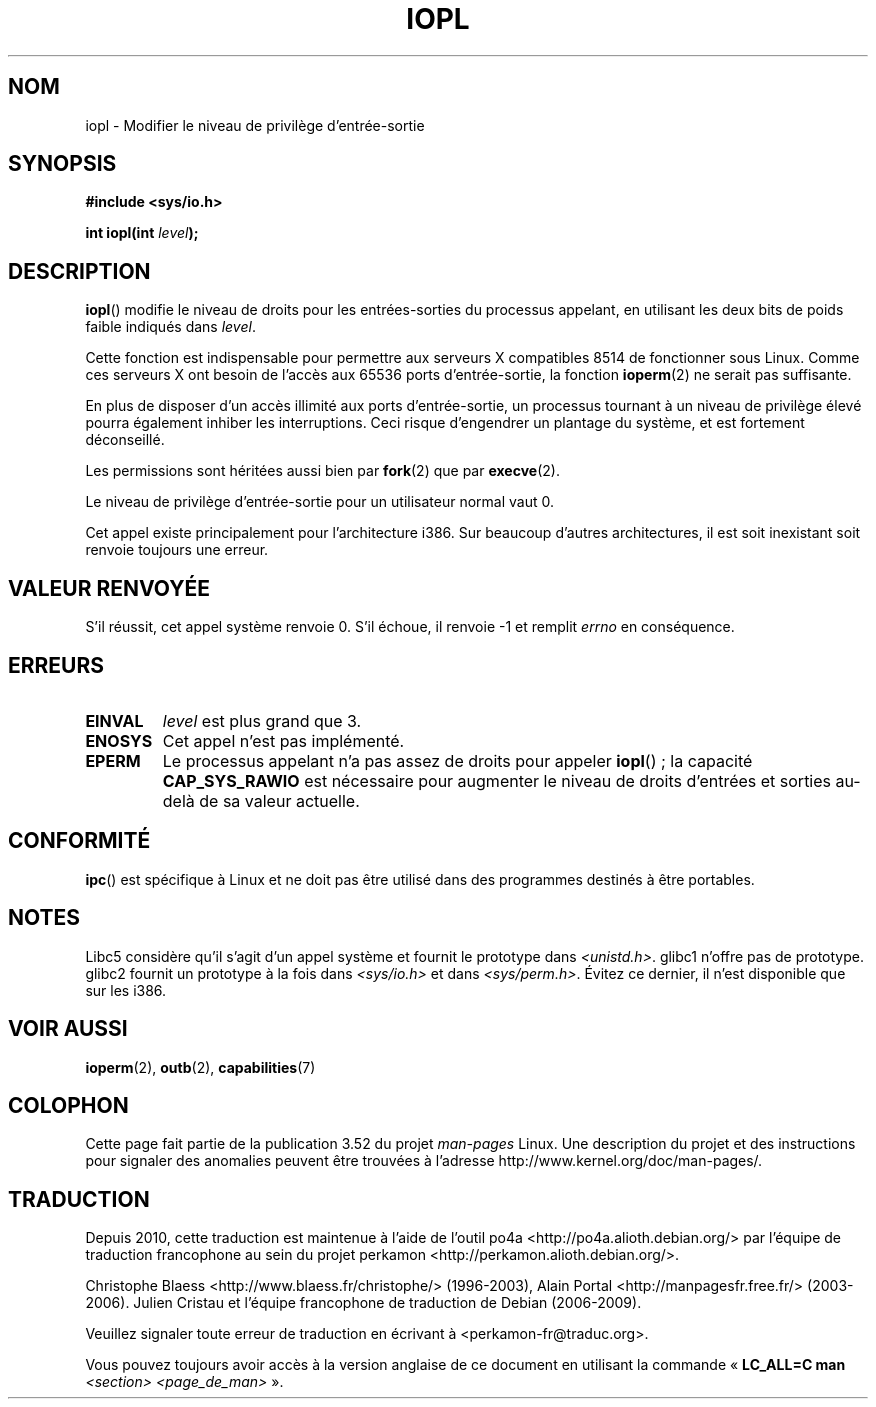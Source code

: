.\" Copyright 1993 Rickard E. Faith (faith@cs.unc.edu)
.\" Portions extracted from linux/kernel/ioport.c (no copyright notice).
.\"
.\" %%%LICENSE_START(VERBATIM)
.\" Permission is granted to make and distribute verbatim copies of this
.\" manual provided the copyright notice and this permission notice are
.\" preserved on all copies.
.\"
.\" Permission is granted to copy and distribute modified versions of this
.\" manual under the conditions for verbatim copying, provided that the
.\" entire resulting derived work is distributed under the terms of a
.\" permission notice identical to this one.
.\"
.\" Since the Linux kernel and libraries are constantly changing, this
.\" manual page may be incorrect or out-of-date.  The author(s) assume no
.\" responsibility for errors or omissions, or for damages resulting from
.\" the use of the information contained herein.  The author(s) may not
.\" have taken the same level of care in the production of this manual,
.\" which is licensed free of charge, as they might when working
.\" professionally.
.\"
.\" Formatted or processed versions of this manual, if unaccompanied by
.\" the source, must acknowledge the copyright and authors of this work.
.\" %%%LICENSE_END
.\"
.\" Modified Tue Aug  1 16:47    1995 by Jochen Karrer
.\"                              <cip307@cip.physik.uni-wuerzburg.de>
.\" Modified Tue Oct 22 08:11:14 EDT 1996 by Eric S. Raymond <esr@thyrsus.com>
.\" Modified Fri Nov 27 14:50:36 CET 1998 by Andries Brouwer <aeb@cwi.nl>
.\" Modified, 27 May 2004, Michael Kerrisk <mtk.manpages@gmail.com>
.\"     Added notes on capability requirements
.\"
.\"*******************************************************************
.\"
.\" This file was generated with po4a. Translate the source file.
.\"
.\"*******************************************************************
.TH IOPL 2 "15 mars 2013" Linux "Manuel du programmeur Linux"
.SH NOM
iopl \- Modifier le niveau de privilège d'entrée\-sortie
.SH SYNOPSIS
\fB#include <sys/io.h>\fP
.sp
\fBint iopl(int \fP\fIlevel\fP\fB);\fP
.SH DESCRIPTION
\fBiopl\fP() modifie le niveau de droits pour les entrées\-sorties du processus
appelant, en utilisant les deux bits de poids faible indiqués dans \fIlevel\fP.

Cette fonction est indispensable pour permettre aux serveurs X compatibles
8514 de fonctionner sous Linux. Comme ces serveurs X ont besoin de l'accès
aux 65536 ports d'entrée\-sortie, la fonction \fBioperm\fP(2) ne serait pas
suffisante.

En plus de disposer d'un accès illimité aux ports d'entrée\-sortie, un
processus tournant à un niveau de privilège élevé pourra également inhiber
les interruptions. Ceci risque d'engendrer un plantage du système, et est
fortement déconseillé.

Les permissions sont héritées aussi bien par \fBfork\fP(2) que par
\fBexecve\fP(2).

Le niveau de privilège d'entrée\-sortie pour un utilisateur normal vaut 0.

Cet appel existe principalement pour l'architecture i386. Sur beaucoup
d'autres architectures, il est soit inexistant soit renvoie toujours une
erreur.
.SH "VALEUR RENVOYÉE"
S'il réussit, cet appel système renvoie 0. S'il échoue, il renvoie \-1 et
remplit \fIerrno\fP en conséquence.
.SH ERREURS
.TP 
\fBEINVAL\fP
\fIlevel\fP est plus grand que 3.
.TP 
\fBENOSYS\fP
Cet appel n'est pas implémenté.
.TP 
\fBEPERM\fP
Le processus appelant n'a pas assez de droits pour appeler \fBiopl\fP()\ ; la
capacité \fBCAP_SYS_RAWIO\fP est nécessaire pour augmenter le niveau de droits
d'entrées et sorties au\-delà de sa valeur actuelle.
.SH CONFORMITÉ
\fBipc\fP() est spécifique à Linux et ne doit pas être utilisé dans des
programmes destinés à être portables.
.SH NOTES
Libc5 considère qu'il s'agit d'un appel système et fournit le prototype dans
\fI<unistd.h>\fP. glibc1 n'offre pas de prototype. glibc2 fournit un
prototype à la fois dans \fI<sys/io.h>\fP et dans
\fI<sys/perm.h>\fP. Évitez ce dernier, il n'est disponible que sur les
i386.
.SH "VOIR AUSSI"
\fBioperm\fP(2), \fBoutb\fP(2), \fBcapabilities\fP(7)
.SH COLOPHON
Cette page fait partie de la publication 3.52 du projet \fIman\-pages\fP
Linux. Une description du projet et des instructions pour signaler des
anomalies peuvent être trouvées à l'adresse
\%http://www.kernel.org/doc/man\-pages/.
.SH TRADUCTION
Depuis 2010, cette traduction est maintenue à l'aide de l'outil
po4a <http://po4a.alioth.debian.org/> par l'équipe de
traduction francophone au sein du projet perkamon
<http://perkamon.alioth.debian.org/>.
.PP
Christophe Blaess <http://www.blaess.fr/christophe/> (1996-2003),
Alain Portal <http://manpagesfr.free.fr/> (2003-2006).
Julien Cristau et l'équipe francophone de traduction de Debian\ (2006-2009).
.PP
Veuillez signaler toute erreur de traduction en écrivant à
<perkamon\-fr@traduc.org>.
.PP
Vous pouvez toujours avoir accès à la version anglaise de ce document en
utilisant la commande
«\ \fBLC_ALL=C\ man\fR \fI<section>\fR\ \fI<page_de_man>\fR\ ».
